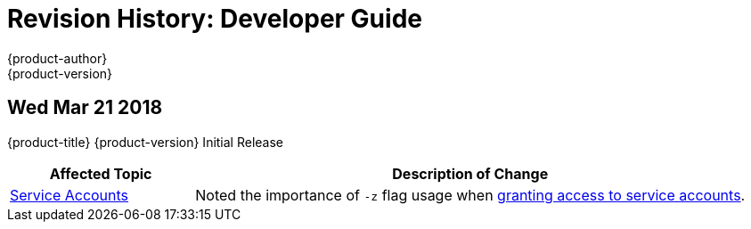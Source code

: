 [[dev-guide-revhistory-dev-guide]]
= Revision History: Developer Guide
{product-author}
{product-version}
:data-uri:
:icons:
:experimental:

== Wed Mar 21 2018

{product-title} {product-version} Initial Release

// tag::dev_guide_wed_mar_21_2018[]
[cols="1,3",options="header"]
|===

|Affected Topic |Description of Change
//Wed Mar 21 2018

|xref:../dev_guide/service_accounts.adoc#dev-guide-service-accounts[Service Accounts]
|Noted the importance of `-z` flag usage when xref:../dev_guide/service_accounts.adoc#dev-sa-user-names-and-groups[granting access to service accounts].

|===

// end::dev_guide_wed_mar_21_2018[]
